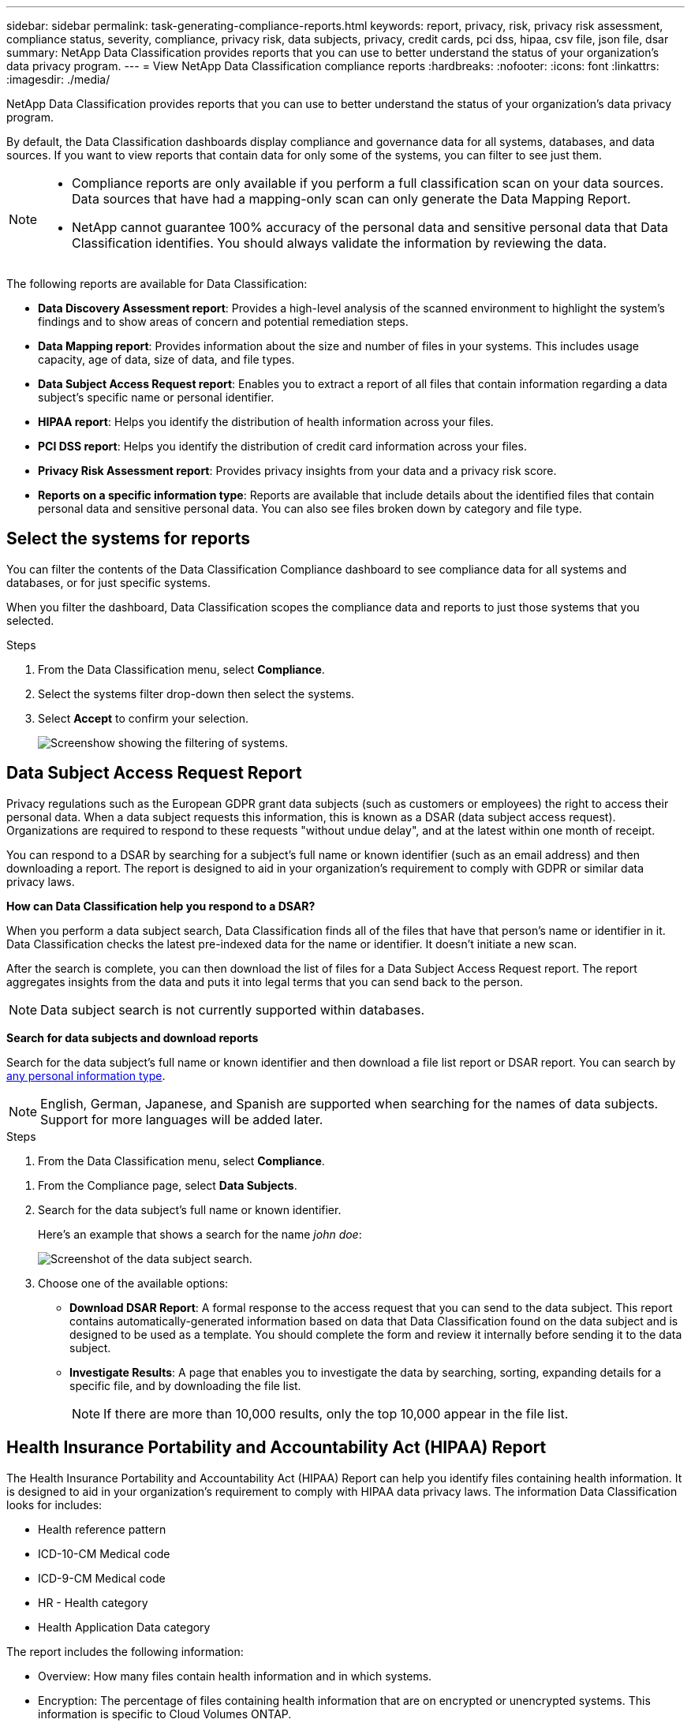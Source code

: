 ---
sidebar: sidebar
permalink: task-generating-compliance-reports.html
keywords: report, privacy, risk, privacy risk assessment, compliance status, severity, compliance, privacy risk, data subjects, privacy, credit cards, pci dss, hipaa, csv file, json file, dsar
summary: NetApp Data Classification provides reports that you can use to better understand the status of your organization's data privacy program.
---
= View NetApp Data Classification compliance reports
:hardbreaks:
:nofooter: 
:icons: font
:linkattrs:
:imagesdir: ./media/

[.lead]
NetApp Data Classification provides reports that you can use to better understand the status of your organization's data privacy program.

By default, the Data Classification dashboards display compliance and governance data for all systems, databases, and data sources. If you want to view reports that contain data for only some of the systems, you can filter to see just them.

[NOTE]
====
* Compliance reports are only available if you perform a full classification scan on your data sources. Data sources that have had a mapping-only scan can only generate the Data Mapping Report.
* NetApp cannot guarantee 100% accuracy of the personal data and sensitive personal data that Data Classification identifies. You should always validate the information by reviewing the data.
====

The following reports are available for Data Classification:

* *Data Discovery Assessment report*: Provides a high-level analysis of the scanned environment to highlight the system's findings and to show areas of concern and potential remediation steps. 

* *Data Mapping report*: Provides information about the size and number of files in your systems. This includes usage capacity, age of data, size of data, and file types. 

* *Data Subject Access Request report*: Enables you to extract a report of all files that contain information regarding a data subject's specific name or personal identifier. 

* *HIPAA report*: Helps you identify the distribution of health information across your files. 

* *PCI DSS report*: Helps you identify the distribution of credit card information across your files. 

* *Privacy Risk Assessment report*: Provides privacy insights from your data and a privacy risk score. 

* *Reports on a specific information type*: Reports are available that include details about the identified files that contain personal data and sensitive personal data. You can also see files broken down by category and file type. 

== Select the systems for reports

You can filter the contents of the Data Classification Compliance dashboard to see compliance data for all systems and databases, or for just specific systems.

When you filter the dashboard, Data Classification scopes the compliance data and reports to just those systems that you selected.

.Steps

. From the Data Classification menu, select *Compliance*.
. Select the systems filter drop-down then select the systems.
. Select **Accept** to confirm your selection. 
+
image:screenshot-report-filter.png[Screenshow showing the filtering of systems.]

== Data Subject Access Request Report

Privacy regulations such as the European GDPR grant data subjects (such as customers or employees) the right to access their personal data. When a data subject requests this information, this is known as a DSAR (data subject access request). Organizations are required to respond to these requests "without undue delay", and at the latest within one month of receipt.

You can respond to a DSAR by searching for a subject's full name or known identifier (such as an email address) and then downloading a report. The report is designed to aid in your organization's requirement to comply with GDPR or similar data privacy laws.

*How can Data Classification help you respond to a DSAR?*

When you perform a data subject search, Data Classification finds all of the files that have that person's name or identifier in it. Data Classification checks the latest pre-indexed data for the name or identifier. It doesn't initiate a new scan.

After the search is complete, you can then download the list of files for a Data Subject Access Request report. The report aggregates insights from the data and puts it into legal terms that you can send back to the person.

NOTE: Data subject search is not currently supported within databases.

*Search for data subjects and download reports*

Search for the data subject's full name or known identifier and then download a file list report or DSAR report. You can search by link:reference-private-data-categories.html#types-of-personal-data[any personal information type].

NOTE: English, German, Japanese, and Spanish are supported when searching for the names of data subjects. Support for more languages will be added later.

.Steps


. From the Data Classification menu, select *Compliance*.

// data subjects doesn't exist anymore -->

. From the Compliance page, select *Data Subjects*.

. Search for the data subject's full name or known identifier.
+
Here's an example that shows a search for the name _john doe_:
+
image:screenshot_dsar_search.gif[Screenshot of the data subject search.]

. Choose one of the available options:
* *Download DSAR Report*: A formal response to the access request that you can send to the data subject. This report contains automatically-generated information based on data that Data Classification found on the data subject and is designed to be used as a template. You should complete the form and review it internally before sending it to the data subject.

* *Investigate Results*: A page that enables you to investigate the data by searching, sorting, expanding details for a specific file, and by downloading the file list.
+
NOTE: If there are more than 10,000 results, only the top 10,000 appear in the file list.

== Health Insurance Portability and Accountability Act (HIPAA) Report

The Health Insurance Portability and Accountability Act (HIPAA) Report can help you identify files containing health information. It is designed to aid in your organization's requirement to comply with HIPAA data privacy laws. The information Data Classification looks for includes:

* Health reference pattern
* ICD-10-CM Medical code
* ICD-9-CM Medical code
* HR - Health category
* Health Application Data category

The report includes the following information:

* Overview: How many files contain health information and in which systems.

* Encryption: The percentage of files containing health information that are on encrypted or unencrypted systems. This information is specific to Cloud Volumes ONTAP.

* Ransomware Protection: The percentage of files containing health information that are on systems that do or don't have ransomware protection enabled. This information is specific to Cloud Volumes ONTAP.

* Retention: The timeframe in which the files were last modified. This is helpful because you shouldn't keep health information for longer than you need to process it.

* Distribution of Health Information: The systems where the health information was found and whether encryption and ransomware protection are enabled.

*Generate the HIPAA Report*

Go to the Compliance tab to generate the report.

.Steps

. From the Data Classification menu, select *Compliance*.
. Locate the **Reports pane**. Select the download icon next to *HIPAA Report*.
+
image:screenshot-report-options.png[Screenshot of the report options in the Compliance page.]

.Result

Data Classification generates a PDF report that you can review and send to other groups as needed.


== Payment Card Industry Data Security Standard (PCI DSS) report

The Payment Card Industry Data Security Standard (PCI DSS) report can help you identify the distribution of credit card information across your files. 

The report includes the following information:

* Overview: How many files contain credit card information and in which systems.

* Encryption: The percentage of files containing credit card information that are on encrypted or unencrypted systems. This information is specific to Cloud Volumes ONTAP.

* Ransomware Protection: The percentage of files containing credit card information that are on systems that do or don't have ransomware protection enabled. This information is specific to Cloud Volumes ONTAP.

* Retention: The timeframe in which the files were last modified. This is helpful because you shouldn't keep credit card information for longer than you need to process it.

* Distribution of Credit Card Information: The systems where the credit card information was found and whether encryption and ransomware protection are enabled.

*Generate the PCI DSS Report*

Go to the Compliance tab to generate the report.

.Steps

. From the Data Classification menu, select *Compliance*.
. Locate the **Reports pane**. Select the download icon next to *PCI DSS Report*.
+
image:screenshot-report-options.png[Screenshot of the report options in the Compliance page.]

.Result

Data Classification generates a PDF report that you can review and send to other groups as needed.



== Privacy Risk Assessment Report

The Privacy Risk Assessment Report provides an overview of your organization's privacy risk status, as required by privacy regulations such as GDPR and CCPA. 

The report includes the following information:

* Compliance status: A severity score and the distribution of data, whether it's non-sensitive, personal, or sensitive personal.

* Assessment overview: A breakdown of the types of personal data found, as well as the categories of data.

* Data subjects in this assessment: The number of people, by location, for which national identifiers were found.

*Generate the Privacy Risk Assessment Report*

Go to the Compliance tab to generate the report.

.Steps

. From the Data Classification menu, select *Compliance*.
. Locate the **Reports pane**. Select the download icon next to *Privacy Risk Assessment Report*.
+
image:screenshot-report-options.png[Screenshot of the report options in the Compliance page.]

.Result

Data Classification generates a PDF report that you can review and send to other groups as needed.

*Severity score*

Data Classification calculates the severity score for the Privacy Risk Assessment Report on the basis of three variables:

* The percentage of personal data out of all data.
* The percentage of sensitive personal data out of all data.
* The percentage of files that include data subjects, determined by national identifiers such as national IDs, Social Security numbers, and tax ID numbers.

The logic used to determine the score is as follows:

[cols=2*,options="header",cols="27,73"]
|===

| Severity score
| Logic

| 0 | All three variables are exactly 0%
| 1 | One of the variables are larger than 0%
| 2 | One of the variables are larger than 3%
| 3 | Two of the variables are larger than 3%
| 4 | Three of the variables are larger than 3%
| 5 | One of the variables are larger than 6%
| 6 | Two of the variables are larger than 6%
| 7 | Three of the variables are larger than 6%
| 8 | One of the variables are larger than 15%
| 9 | Two of the variables are larger than 15%
| 10 | Three of the variables are larger than 15%

|===



